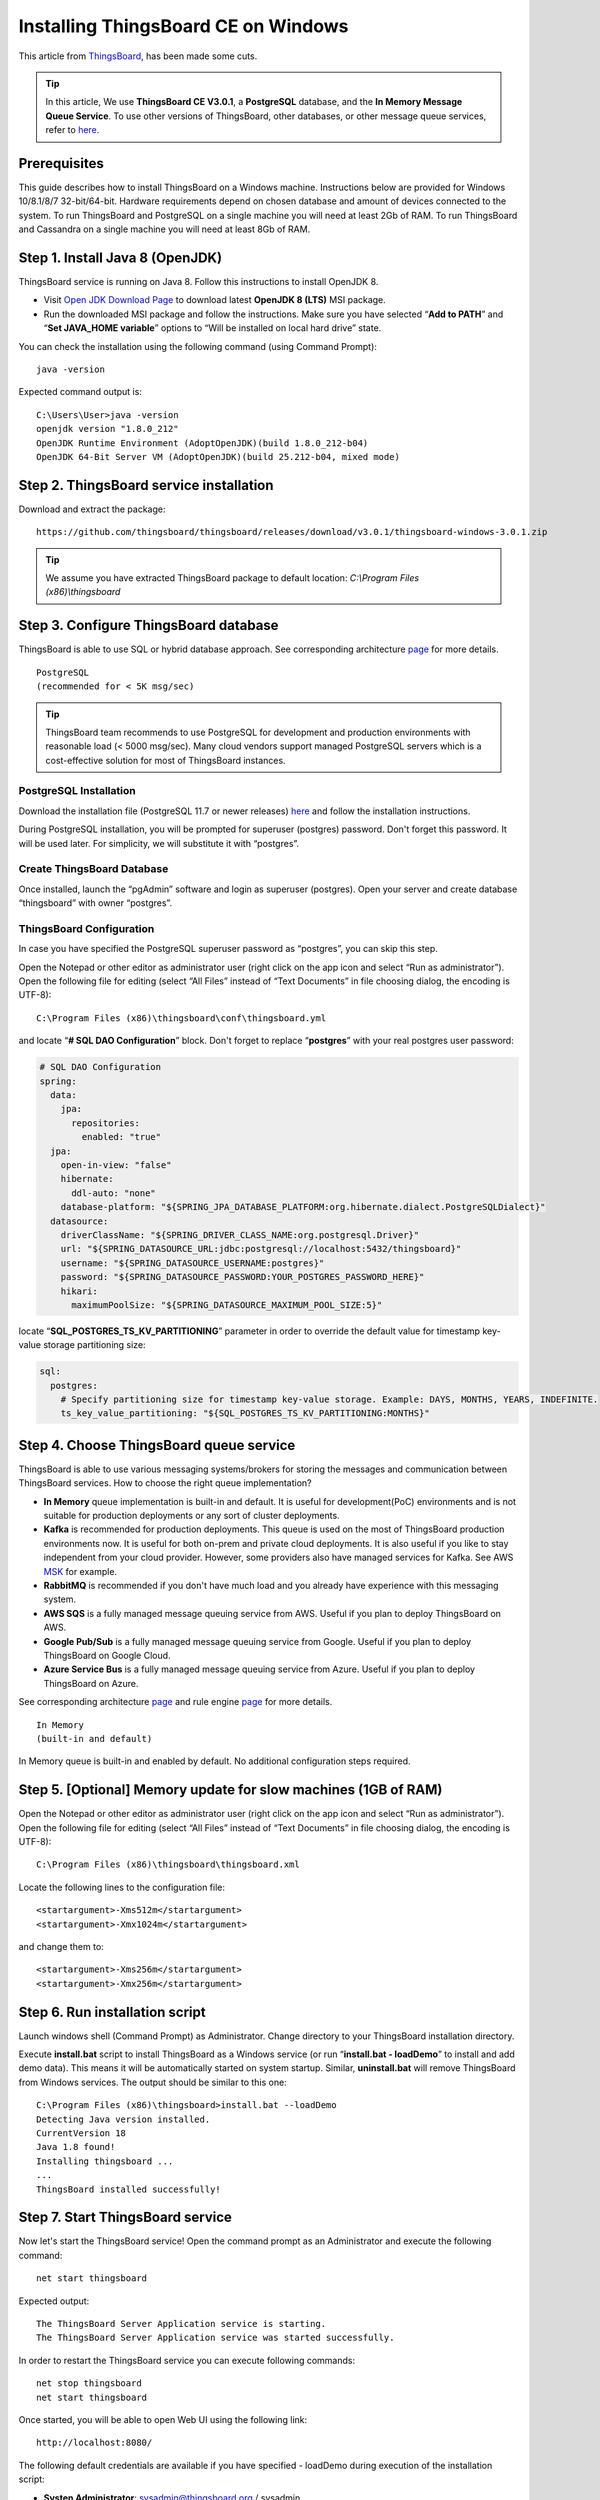 Installing ThingsBoard CE on Windows
==========================================

This article from `ThingsBoard`__, has been made some cuts.

.. __: https://github.com/thingsboard/thingsboard.github.io

.. tip::

   In this article, We use **ThingsBoard CE V3.0.1**, a **PostgreSQL** database, and the **In Memory Message Queue Service**. To use other versions of ThingsBoard, other databases, or other message queue services, refer to `here`__.

.. __: https://thingsboard.io/docs/user-guide/install/windows/

Prerequisites
-------------

This guide describes how to install ThingsBoard on a Windows machine. Instructions below are provided for Windows 10/8.1/8/7 32-bit/64-bit. Hardware requirements depend on chosen database and amount of devices connected to the system. To run ThingsBoard and PostgreSQL on a single machine you will need at least 2Gb of RAM. To run ThingsBoard and Cassandra on a single machine you will need at least 8Gb of RAM.


Step 1. Install Java 8 (OpenJDK)
--------------------------------

ThingsBoard service is running on Java 8. Follow this instructions to install OpenJDK 8.

- Visit `Open JDK Download Page`__ to download latest **OpenJDK 8 (LTS)** MSI package.
- Run the downloaded MSI package and follow the instructions. Make sure you have selected “**Add to PATH**” and “**Set JAVA_HOME variable**” options to “Will be installed on local hard drive” state.

.. __: https://adoptopenjdk.net/index.html

You can check the installation using the following command (using Command Prompt)::

   java -version

Expected command output is::

   C:\Users\User>java -version
   openjdk version "1.8.0_212"
   OpenJDK Runtime Environment (AdoptOpenJDK)(build 1.8.0_212-b04)
   OpenJDK 64-Bit Server VM (AdoptOpenJDK)(build 25.212-b04, mixed mode)


Step 2. ThingsBoard service installation
----------------------------------------

Download and extract the package::

   https://github.com/thingsboard/thingsboard/releases/download/v3.0.1/thingsboard-windows-3.0.1.zip

.. tip::

   We assume you have extracted ThingsBoard package to default location: *C:\\Program Files (x86)\\thingsboard*


Step 3. Configure ThingsBoard database
--------------------------------------

ThingsBoard is able to use SQL or hybrid database approach. See corresponding architecture `page`__ for more details.

.. __: https://thingsboard.io/docs/reference/#sql-vs-nosql-vs-hybrid-database-approach

::

   PostgreSQL
   (recommended for < 5K msg/sec)

.. tip::

   ThingsBoard team recommends to use PostgreSQL for development and production environments with reasonable load (< 5000 msg/sec). Many cloud vendors support managed PostgreSQL servers which is a cost-effective solution for most of ThingsBoard instances.


PostgreSQL Installation
>>>>>>>>>>>>>>>>>>>>>>>

Download the installation file (PostgreSQL 11.7 or newer releases) `here`__ and follow the installation instructions.

.. __: https://www.enterprisedb.com/downloads/postgres-postgresql-downloads#windows

During PostgreSQL installation, you will be prompted for superuser (postgres) password. Don't forget this password. It will be used later. For simplicity, we will substitute it with “postgres”.


Create ThingsBoard Database
>>>>>>>>>>>>>>>>>>>>>>>>>>>

Once installed, launch the “pgAdmin” software and login as superuser (postgres). Open your server and create database “thingsboard” with owner “postgres”.


ThingsBoard Configuration
>>>>>>>>>>>>>>>>>>>>>>>>>

In case you have specified the PostgreSQL superuser password as “postgres”, you can skip this step.

Open the Notepad or other editor as administrator user (right click on the app icon and select “Run as administrator”).
Open the following file for editing (select “All Files” instead of “Text Documents” in file choosing dialog, the encoding is UTF-8)::

   C:\Program Files (x86)\thingsboard\conf\thingsboard.yml

and locate “**# SQL DAO Configuration**” block. Don't forget to replace “**postgres**” with your real postgres user password:

.. code:: YAML

   # SQL DAO Configuration
   spring:
     data:
       jpa:
         repositories:
           enabled: "true"
     jpa:
       open-in-view: "false"
       hibernate:
         ddl-auto: "none"
       database-platform: "${SPRING_JPA_DATABASE_PLATFORM:org.hibernate.dialect.PostgreSQLDialect}"
     datasource:
       driverClassName: "${SPRING_DRIVER_CLASS_NAME:org.postgresql.Driver}"
       url: "${SPRING_DATASOURCE_URL:jdbc:postgresql://localhost:5432/thingsboard}"
       username: "${SPRING_DATASOURCE_USERNAME:postgres}"
       password: "${SPRING_DATASOURCE_PASSWORD:YOUR_POSTGRES_PASSWORD_HERE}"
       hikari:
         maximumPoolSize: "${SPRING_DATASOURCE_MAXIMUM_POOL_SIZE:5}"

locate “**SQL_POSTGRES_TS_KV_PARTITIONING**” parameter in order to override the default value for timestamp key-value storage partitioning size:

.. code:: YAML

   sql:
     postgres:
       # Specify partitioning size for timestamp key-value storage. Example: DAYS, MONTHS, YEARS, INDEFINITE.
       ts_key_value_partitioning: "${SQL_POSTGRES_TS_KV_PARTITIONING:MONTHS}"


Step 4. Choose ThingsBoard queue service
----------------------------------------

ThingsBoard is able to use various messaging systems/brokers for storing the messages and communication between ThingsBoard services. How to choose the right queue implementation?

- **In Memory** queue implementation is built-in and default. It is useful for development(PoC) environments and is not suitable for production deployments or any sort of cluster deployments.
- **Kafka** is recommended for production deployments. This queue is used on the most of ThingsBoard production environments now. It is useful for both on-prem and private cloud deployments. It is also useful if you like to stay independent from your cloud provider. However, some providers also have managed services for Kafka. See AWS `MSK`__ for example.
- **RabbitMQ** is recommended if you don't have much load and you already have experience with this messaging system.
- **AWS SQS** is a fully managed message queuing service from AWS. Useful if you plan to deploy ThingsBoard on AWS.
- **Google Pub/Sub** is a fully managed message queuing service from Google. Useful if you plan to deploy ThingsBoard on Google Cloud.
- **Azure Service Bus** is a fully managed message queuing service from Azure. Useful if you plan to deploy ThingsBoard on Azure.

.. __: https://aws.amazon.com/msk/

See corresponding architecture `page`__ and rule engine `page`__ for more details.

.. __: https://thingsboard.io/docs/reference/#message-queues-are-awesome

.. __: https://thingsboard.io/docs/user-guide/rule-engine-2-0/overview/#rule-engine-queue

::

   In Memory
   (built-in and default)

In Memory queue is built-in and enabled by default. No additional configuration steps required.


Step 5. [Optional] Memory update for slow machines (1GB of RAM)
---------------------------------------------------------------

Open the Notepad or other editor as administrator user (right click on the app icon and select “Run as administrator”).
Open the following file for editing (select “All Files” instead of “Text Documents” in file choosing dialog, the encoding is UTF-8)::

  C:\Program Files (x86)\thingsboard\thingsboard.xml

Locate the following lines to the configuration file::

   <startargument>-Xms512m</startargument>
   <startargument>-Xmx1024m</startargument>

and change them to::

   <startargument>-Xms256m</startargument>
   <startargument>-Xmx256m</startargument>


Step 6. Run installation script
-------------------------------

Launch windows shell (Command Prompt) as Administrator. Change directory to your ThingsBoard installation directory.

Execute **install.bat** script to install ThingsBoard as a Windows service (or run “**install.bat - loadDemo**” to install and add demo data). This means it will be automatically started on system startup. Similar, **uninstall.bat** will remove ThingsBoard from Windows services. The output should be similar to this one::

   C:\Program Files (x86)\thingsboard>install.bat --loadDemo
   Detecting Java version installed.
   CurrentVersion 18
   Java 1.8 found!
   Installing thingsboard ...
   ...
   ThingsBoard installed successfully!


Step 7. Start ThingsBoard service
---------------------------------

Now let's start the ThingsBoard service! Open the command prompt as an Administrator and execute the following command::

   net start thingsboard

Expected output::

   The ThingsBoard Server Application service is starting.
   The ThingsBoard Server Application service was started successfully.

In order to restart the ThingsBoard service you can execute following commands::

   net stop thingsboard
   net start thingsboard

Once started, you will be able to open Web UI using the following link::

   http://localhost:8080/

The following default credentials are available if you have specified - loadDemo during execution of the installation script:

- **Systen Administrator**: sysadmin@thingsboard.org / sysadmin
- **Tenant Administrator**: tenant@thingsboard.org / tenant
- **Customer User**: customer@thingsboard.org / customer

You can always change passwords for each account in account profile page.

.. tip::

   Please allow up to 90 seconds for the Web UI to start. This is applicable only for slow machines with 1-2 CPUs or 1-2 GB RAM.


Troubleshooting
---------------

The log files are located in **logs** folder (“C:\Program Files (x86)\thingsboard\logs” in our case).

The **thingsboard.log** file should contain following line::

   YYYY-MM-DD HH:mm:ss,sss [main] INFO  o.t.s.ThingsboardServerApplication - Started ThingsboardServerApplication in x.xxx seconds (JVM running for x.xxx)

In case of any unclear errors, use general `troubleshooting guide`__.

.. __: https://thingsboard.io/docs/user-guide/troubleshooting/#getting-help


Windows firewall settings
-------------------------

In order to have external access to ThingsBoard Web UI and device connectivity (HTTP, MQTT, CoAP) you need to create a new inbound rule with Windows Firewall with Advanced Security.

- Open “Windows Firewall” from “Control Panel”:

.. image:: ../_static/intro/install_thingsboard_on_windows/windows7-firewall-1.png


- Click “Advanced settings” on the left panel:

.. image:: ../_static/intro/install_thingsboard_on_windows/windows7-firewall-2.png


- Select “Inbound Rules” on the left panel, then click “New Rule…” on the right “Actions” panel:

.. image:: ../_static/intro/install_thingsboard_on_windows/windows7-firewall-3.png


- Now new “New Inbound Rule Wizard” window will open. On the first step “Rule Type” select “Port” option:

.. image:: ../_static/intro/install_thingsboard_on_windows/windows7-firewall-4.png


- On the “Protocol and Ports” step select “TCP” protocol and enter port list **8080**, **1883**, **5683** in the “Specific local ports” field:

.. image:: ../_static/intro/install_thingsboard_on_windows/windows7-firewall-5.png


- On the “Action” step leave “Allow the connection” option selected:

.. image:: ../_static/intro/install_thingsboard_on_windows/windows7-firewall-6.png


- On the “Profile” step select Windows network profiles when to apply this rule:

.. image:: ../_static/intro/install_thingsboard_on_windows/windows7-firewall-7.png


- Finally, give the name to this rule (for ex. “ThingsBoard Service Networking”) and click “Finish”.

.. image:: ../_static/intro/install_thingsboard_on_windows/windows7-firewall-8.png

